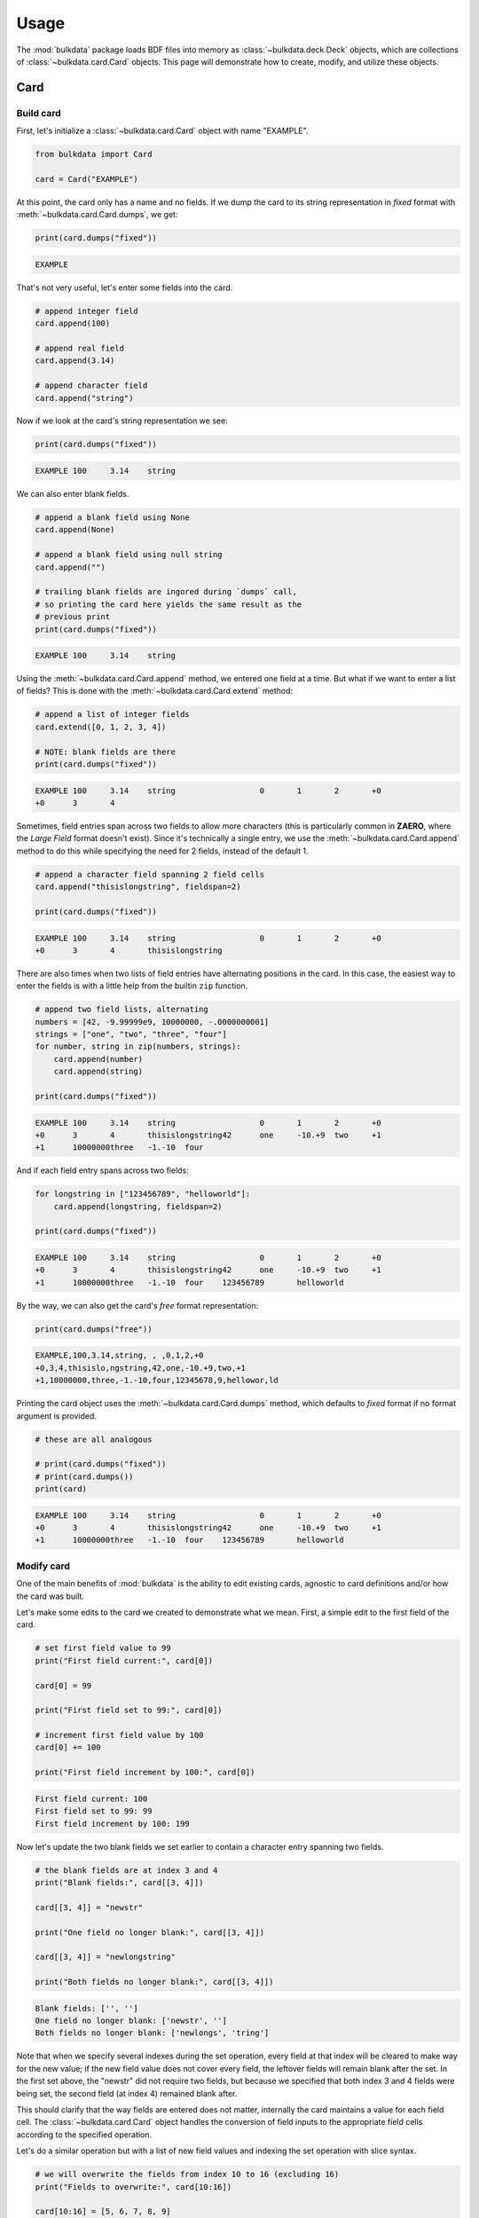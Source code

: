 =====
Usage
=====

The :mod:`bulkdata` package loads BDF files into memory as
:class:`~bulkdata.deck.Deck` objects, which are collections of
:class:`~bulkdata.card.Card` objects. This page will
demonstrate how to create, modify, and utilize these objects.

Card
----

Build card
^^^^^^^^^^

First, let's initialize a :class:`~bulkdata.card.Card` object
with name "EXAMPLE".

.. code-block:: python

    from bulkdata import Card

    card = Card("EXAMPLE")

At this point, the card only has a name and no fields. If we dump the 
card to its string representation in *fixed* format with 
:meth:`~bulkdata.card.Card.dumps`, we get:

.. code-block:: python

    print(card.dumps("fixed"))

.. code-block:: none

    EXAMPLE

That's not very useful, let's enter some fields into the card.

.. code-block:: python

    # append integer field
    card.append(100)

    # append real field
    card.append(3.14)

    # append character field
    card.append("string")

Now if we look at the card's string representation we see:

.. code-block:: python

    print(card.dumps("fixed"))

.. code-block:: none

    EXAMPLE 100     3.14    string

We can also enter blank fields.

.. code-block:: python

    # append a blank field using None
    card.append(None)

    # append a blank field using null string
    card.append("")

    # trailing blank fields are ingored during `dumps` call, 
    # so printing the card here yields the same result as the
    # previous print
    print(card.dumps("fixed"))

.. code-block:: none

    EXAMPLE 100     3.14    string


Using the :meth:`~bulkdata.card.Card.append` method, we entered one
field at a time. But what if we want to enter a list of fields?
This is done with the :meth:`~bulkdata.card.Card.extend` method:

.. code-block:: python

    # append a list of integer fields
    card.extend([0, 1, 2, 3, 4])

    # NOTE: blank fields are there
    print(card.dumps("fixed"))

.. code-block:: none

    EXAMPLE 100     3.14    string                  0       1       2       +0      
    +0      3       4


Sometimes, field entries span across two fields to allow more
characters (this is particularly common in **ZAERO**, where the
*Large Field* format doesn't exist). Since it's technically a
single entry, we use the :meth:`~bulkdata.card.Card.append` method
to do this while specifying the need for 2 fields, instead of
the default 1.

.. code-block:: python

    # append a character field spanning 2 field cells
    card.append("thisislongstring", fieldspan=2)

    print(card.dumps("fixed"))

.. code-block:: none

    EXAMPLE 100     3.14    string                  0       1       2       +0      
    +0      3       4       thisislongstring


There are also times when two lists of field entries have alternating
positions in the card. In this case, the easiest way to enter the
fields is with a little help from the builtin ``zip`` function.

.. code-block:: python

    # append two field lists, alternating
    numbers = [42, -9.99999e9, 10000000, -.0000000001]
    strings = ["one", "two", "three", "four"]
    for number, string in zip(numbers, strings):
        card.append(number)
        card.append(string)

    print(card.dumps("fixed"))

.. code-block:: none

    EXAMPLE 100     3.14    string                  0       1       2       +0      
    +0      3       4       thisislongstring42      one     -10.+9  two     +1      
    +1      10000000three   -1.-10  four


And if each field entry spans across two fields:

.. code-block:: python

    for longstring in ["123456789", "helloworld"]:
        card.append(longstring, fieldspan=2)

    print(card.dumps("fixed"))

.. code-block:: none

    EXAMPLE 100     3.14    string                  0       1       2       +0      
    +0      3       4       thisislongstring42      one     -10.+9  two     +1      
    +1      10000000three   -1.-10  four    123456789       helloworld


By the way, we can also get the card's *free* format representation:

.. code-block:: python

    print(card.dumps("free"))

.. code-block:: none

    EXAMPLE,100,3.14,string, , ,0,1,2,+0
    +0,3,4,thisislo,ngstring,42,one,-10.+9,two,+1
    +1,10000000,three,-1.-10,four,12345678,9,hellowor,ld


Printing the card object uses the :meth:`~bulkdata.card.Card.dumps`
method, which defaults to *fixed* format if no format argument is
provided.

.. code-block:: python

    # these are all analogous

    # print(card.dumps("fixed"))
    # print(card.dumps())
    print(card)

.. code-block:: none

    EXAMPLE 100     3.14    string                  0       1       2       +0      
    +0      3       4       thisislongstring42      one     -10.+9  two     +1      
    +1      10000000three   -1.-10  four    123456789       helloworld


Modify card
^^^^^^^^^^^

One of the main benefits of :mod:`bulkdata` is the ability to edit
existing cards, agnostic to card definitions and/or how
the card was built.

Let's make some edits to the card we created to demonstrate what
we mean. First, a simple edit to the first field of the card.

.. code-block:: python

    # set first field value to 99
    print("First field current:", card[0])

    card[0] = 99

    print("First field set to 99:", card[0])

    # increment first field value by 100
    card[0] += 100

    print("First field increment by 100:", card[0])

.. code-block:: none

    First field current: 100
    First field set to 99: 99
    First field increment by 100: 199

Now let's update the two blank fields we set earlier to contain
a character entry spanning two fields.

.. code-block:: python

    # the blank fields are at index 3 and 4
    print("Blank fields:", card[[3, 4]])

    card[[3, 4]] = "newstr"

    print("One field no longer blank:", card[[3, 4]])

    card[[3, 4]] = "newlongstring"

    print("Both fields no longer blank:", card[[3, 4]])

.. code-block:: none

    Blank fields: ['', '']
    One field no longer blank: ['newstr', '']
    Both fields no longer blank: ['newlongs', 'tring']

Note that when we specify several indexes during the set operation,
every field at that index will be cleared to make way for the new
value; if the new field value does not cover every field, the
leftover fields will remain blank after the set.
In the first set above, the "newstr" did not require two fields,
but because we specified that both index 3 and 4 fields were being
set, the second field (at index 4) remained blank after.

This should clarify that the way fields are entered does not matter,
internally the card maintains a value for each field cell.
The :class:`~bulkdata.card.Card` object handles the conversion of field
inputs to the appropriate field cells according to the specified
operation.

Let's do a similar operation but with a list of new field values
and indexing the set operation with slice syntax.

.. code-block:: python

    # we will overwrite the fields from index 10 to 16 (excluding 16)
    print("Fields to overwrite:", card[10:16])

    card[10:16] = [5, 6, 7, 8, 9]

    print("Fields after set:", card[10:16])

.. code-block:: none

    Fields to overwrite: ['thisislo', 'ngstring', 42, 'one', -10000000000.0, 'two']
    Fields after set: [5, 6, 7, 8, 9, '']

To remove fields, we can use the :meth:`~bulkdata.card.Card.pop` 
method the remove the last field...

.. code-block:: python

    print("Last line before pop:", card[16:])

    popped_field = card.pop()

    print("Popped field:", popped_field)
    print("Last line after pop:", card[16:])

.. code-block:: none

    Last line before pop: [10000000, 'three', -1e-10, 'four', 12345678, 9, 'hellowor', 'ld']
    Popped field: ld
    Last line after pop: [10000000, 'three', -1e-10, 'four', 12345678, 9, 'hellowor']

... or builtin ``del`` to remove at specified index(s)...

.. code-block:: python

    # delete first item of last (3rd) line
    del card[16]

    print("Last line after delete first:", card[16:])

    # delete remaining first two items of last line
    del card[16:18]

    print("Last line after delete remaining first & second:", card[16:])

.. code-block:: none

    Last line after delete first: ['three', -1e-10, 'four', 12345678, 9, 'hellowor']
    Last line after delete remaining first & second: ['four', 12345678, 9, 'hellowor']

... or :meth:`~bulkdata.card.Card.resize`, which removes fields
(or appends blank fields) until the specified size is reached.

.. code-block:: python

    card.resize(16)

    print("Last line after resize:", card[16:])
    print("Number of fields:", len(card))

.. code-block:: none

    Last line after resize: []
    Number of fields: 16

After these modifications, we can see that the card has been updated:

.. code-block:: python

    print(card)

.. code-block:: none

    EXAMPLE 199     3.14    string  newlongstring   0       1       2       +0      
    +0      3       4       5       6       7       8       9
    

Alternate way of building a card
^^^^^^^^^^^^^^^^^^^^^^^^^^^^^^^^

If we have an idea of how many fields we need, we can alternatively
initialize the card with a specified number of blank fields and
then overwrite the fields with set operations, instead of using
:meth:`~bulkdata.card.Card.append` and/or
:meth:`~bulkdata.card.Card.extend`.

.. code-block:: python

    # if we don't know the exact number of fields, 
    # we can overestimate for now and remove the excess later
    numfields = 100
    card = Card("EXAMPLE", size=numfields)

    # indeed, our card has 100 fields
    print(len(card))

.. code-block:: none

    100

Let's make this card just like the one from the `Build card`_ section.

.. code-block:: python

    # set integer field
    card[0] = 100

    # set real field
    card[1] = 3.14

    # set character field
    card[2] = "string"

    # # set blank field using None
    # card[3] = None

    # # set blank field using null string
    # card[4] = ""

    # ^ that would be redundant, fields are already blank

    # set list of integer fields
    card[5:10] = [0, 1, 2, 3, 4]

    # set character field spanning 2 field cells
    card[10:12] = "thisislongstring"

    # set two field lists, alternating
    numbers = [42, -9.99999e9, 10000000, -.0000000001]
    strings = ["one", "two", "three", "four"]
    card[12:20:2] = numbers
    card[13:20:2] = strings

    # set field list with fields spanning 2 field cells
    for i, longstring in enumerate(["123456789", "helloworld"]):
        i0 = 20 + 2*i
        i1 = i0 + 2
        card[i0:i1] = longstring

    # remove the trailing blank fields
    print("Number of fields before strip:", len(card))
    card.strip()
    print("Number of fields after strip:", len(card))

.. code-block:: none

    Number of fields before strip: 100
    Number of fields after strip: 24

The string representation of the card should look familar.

.. code-block:: python

    print(card)

.. code-block:: none

    EXAMPLE 100     3.14    string                  0       1       2       +0      
    +0      3       4       thisislongstring42      one     -10.+9  two     +1      
    +1      10000000three   -1.-10  four    123456789       helloworld


For more information on the :class:`~bulkdata.card.Card` class,
check out the API documentation.

Deck
----

The main utility of :mod:`bulkdata` is the ability to load an entire
BDF file into memory and update it with minimal effort, agnostic
to any specifications of the included cards. For this purpose,
:mod:`bulkdata` provides the :class:`~bulkdata.deck.Deck` class.

Build deck
^^^^^^^^^^

Let's initialize a :class:`~bulkdata.deck.Deck` object and add
some cards.

.. code-block:: python

    from bulkdata import Deck

    deck = Deck()

    # add slight variations of the original card we created in the above section
    orig_card_str = card.dumps()
    for i in range(8):
        # load new card from original card string
        card_var = Card.loads(orig_card_str)
        # just first line
        card_var.resize(8)
        # change name
        card_var.name = "EXAMPL" + str(i)
        # change first field
        card_var[0] += 1
        # change field i
        card_var[i] = "EDITED"
        deck.append(card_var)

The :meth:`~bulkdata.deck.Deck.dumps` method returns the deck's
string representation, which is the concatenation of its cards'
string representations.

Just like the :class:`~bulkdata.card.Card` class, printing the
:class:`~bulkdata.deck.Deck` object uses the
:meth:`~bulkdata.deck.Deck.dumps` method,
which defaults to *fixed* format if no format argument is provided.

.. code-block:: python

    # these are all analogous

    # print(deck.dumps("fixed"))
    # print(deck.dumps())
    print(deck)

.. code-block:: none

    EXAMPL0 EDITED  3.14    string                  0       1       2
    EXAMPL1 101     EDITED  string                  0       1       2
    EXAMPL2 101     3.14    EDITED                  0       1       2
    EXAMPL3 101     3.14    string  EDITED          0       1       2
    EXAMPL4 101     3.14    string          EDITED  0       1       2
    EXAMPL5 101     3.14    string                  EDITED  1       2
    EXAMPL6 101     3.14    string                  0       EDITED  2
    EXAMPL7 101     3.14    string                  0       1       EDITED


And we can also specify the *free* format.

.. code-block:: python

    print(deck.dumps("free"))

.. code-block:: none

    EXAMPL0,EDITED,3.14,string, , ,0,1,2
    EXAMPL1,101,EDITED,string, , ,0,1,2
    EXAMPL2,101,3.14,EDITED, , ,0,1,2
    EXAMPL3,101,3.14,string,EDITED, ,0,1,2
    EXAMPL4,101,3.14,string, ,EDITED,0,1,2
    EXAMPL5,101,3.14,string, , ,EDITED,1,2
    EXAMPL6,101,3.14,string, , ,0,EDITED,2
    EXAMPL7,101,3.14,string, , ,0,1,EDITED


Load deck
^^^^^^^^^

The driving motivation for this package is to provide the ability
to load a BDF file, generated by some external program or process,
and update its contents with minimal effort. To do this,
we use the :meth:`~bulkdata.deck.Deck.load` classmethod to load
the contents of a file object into a
:class:`~bulkdata.deck.Deck` object.

.. code-block:: python

    # the "usage-example.bdf" file is adapted from the pyNastran "testA.bdf" file found here:
    # https://github.com/SteveDoyle2/pyNastran/blob/master/pyNastran/bdf/test/unit/testA.bdf
    #
    # please keep in mind that the original "testA.bdf" was created for testing purposes and
    # therefore contains some "rubbish" cards (as does "usage-example.bdf")
    bdf_filename = "usage-example.bdf"

    with open(bdf_filename) as bdf_file:
        deck = Deck.load(bdf_file)
        
    print("Number of cards:", len(deck))

.. code-block:: none

    Number of cards: 143

Update deck
^^^^^^^^^^^

The BDF file contains an AERO card. Let's find it.

.. code-block:: python

    # get all cards with name "AERO"
    aero_cards = list(deck.find({"name": "AERO"}))

    print("Number of AERO cards:", len(aero_cards))

    aero_card = aero_cards[0]

    print(aero_card.dumps("free"))

.. code-block:: none

    Number of AERO cards: 1
    AERO, , ,1.0,1.0

The :meth:`~bulkdata.deck.Deck.find` method returns a generator
object with all cards from the deck matching the *filter* argument,
in the above case ``{"name": "AERO"}``. The *name* keyword tells
the deck to filter for cards matching the specified name.
In this case, since we know we there is only once AERO card,
we can use the :meth:`~bulkdata.deck.Deck.find_one` method,
which returns the first matching card directly. 

Also, if we are only interested in filtering for the name,
we can pass the name string directly as the *filter* argument,
as a shortcut.

.. code-block:: python

    aero_card = deck.find_one("AERO")

The AERO card is defined in the **NASTRAN** manual as follows:

.. code-block:: none

    +------+-------+----------+------+--------+-------+-------+
    |   1  |   2   |    3     |   4  |   5    |   6   |   7   |
    +======+=======+==========+======+========+=======+=======+
    | AERO | ACSID | VELOCITY | REFC | RHOREF | SYMXZ | SYMXY |
    +------+-------+----------+------+--------+-------+-------+
    | AERO |   3   |   1.3+   | 100. |  1.-5  |   1   |  -1   |
    +------+-------+----------+------+--------+-------+-------+
 
From this we can see that the AERO card in the deck has blank
ACSID and VELOCITY entries; both REFC and RHOREF entries have
a value of 1.0; and SYMXZ, SYMXY entries are missing
(same as blank).

Let's update it to match the example from the manual.

.. code-block:: python

    # ACSID
    aero_card[0] = 3

    # VELOCITY
    aero_card[1] = 1.3

    # REFC
    aero_card[2] = 100.

    # RHOREF
    aero_card[3] = 1.0e-5

    # SYMXZ
    aero_card.append(1)

    # SYMXY
    aero_card.append(-1)

    # verify that it was updated in the deck
    print(deck.find_one("AERO"))

.. code-block:: none

    AERO    3       1.3     100.    .00001  1       -1


Alternatively, we can replace the card using the
:meth:`~bulkdata.deck.Deck.replace_one` method.

.. code-block:: python

    # new AERO card
    aero_new = Card("AERO")
    aero_new.extend([4, 3.1, 99., 1.0e+5, -1, 1])

    deck.replace_one("AERO", aero_new)

    # verify that it was updated in the deck
    print(deck.find_one("AERO"))

.. code-block:: none

    AERO    4       3.1     99.     100000. -1      1


In the case of AERO, there is only a single unique card.
But what if we want to update several matching cards?

The BDF file contains several GRID cards...

.. code-block:: python

    grid_cards = list(deck.find("GRID"))

    print("Number of GRID cards:", len(grid_cards))

.. code-block:: none

    Number of GRID cards: 43

... 43 to be exact. Let's increment each GRID card's
first field (NID entry) by 1.

.. code-block:: python

    print("NIDs before update:")
    for card in grid_cards:
        print(card[0], end=" ")
        # increment NID
        card[0] += 1
        
    print("\n\nNIDs after update:")
    for card in deck.find("GRID"):
        print(card[0], end=" ")

.. code-block:: none

    NIDs before update:
    1 4 40 41 50 60 120 121 200 1000 1003 1004 1005 1006 1008 1009 1010 1011 1012 2573 2574 2575 2576 16411 16412 16413 16414 16415 16416 16417 16418 16419 10006 10106 10206 10306 10406 10506 10606 10706 10806 12043 31201 

    NIDs after update:
    2 5 41 42 51 61 121 122 201 1001 1004 1005 1006 1007 1009 1010 1011 1012 1013 2574 2575 2576 2577 16412 16413 16414 16415 16416 16417 16418 16419 16420 10007 10107 10207 10307 10407 10507 10607 10707 10807 12044 31202 

More on filtering
^^^^^^^^^^^^^^^^^

Until this point, we have only filtered for a name,
but more complex filtering is also possible.

To find cards with specific field values, use the *fields* keyword:

.. code-block:: python

    filter_ = {
        # name is MAT1
        "name": "MAT1", 
        
        "fields": {
            
            # second field
            "index": 1,
            
            # with value 3.0e7
            "value": 3.0e7
        }
    }

    for card in deck.find(filter_):
        print(card, end="")

.. code-block:: none

    MAT1    765     3.+7
    MAT1    770     3.+7
    MAT1    795     3.+7
    MAT1    796     3.+7
    MAT1    769     3.+7
    MAT1    7       3.+7
    MAT1    8       3.+7
    MAT1    10      3.+7
    MAT1    200     3.+7
    MAT1    2       3.+7


To find cards containing a specific value (in any field),
use the *contains* keyword:

.. code-block:: python

    filter_ = {
        # any card containing the "THRU" field
        "contains": "THRU" 
    }

    for card in deck.find(filter_):
        print(card, end="")

.. code-block:: none

    PLOAD2  13      1.      2100001 THRU    2100003
    QBDY3   34      20.             1       THRU    7       BY      2       +0      
    +0      10      THRU    40      BY      5       42      45      THRU    +1      
    +1      48
    QBDY3   500     50000.0         10      THRU    60      BY      10
    PLOAD4  510     101     5.                              THRU    112
    DDVAL   10      0.1     0.5                                             +0      
    +0      1.0     THRU    100.    BY      1.0
    ASET1   3       1       THRU    8
    ASET1   3       10      THRU    16
    SESET   0       1       THRU    10

Combining the *name*, *fields*, and *contains* filter keywords:

.. code-block:: python

    filter_ = {
        # name is ASET1
        "name": "ASET1", 
        
        "fields": {
            
            # first field
            "index": 0,
            
            # with value 3
            "value": 3
        },
        
        # contains values 1 and "THRU"
        "contains": [1, "THRU"] 
    }

    for card in deck.find(filter_):
        print(card, end="")

.. code-block:: none

    ASET1   3       1       THRU    8

By the way, not providing a filter argument at all,
will return all cards in the deck.

.. code-block:: python

    print(len(list(deck.find())))

.. code-block:: none

    143

Delete cards
^^^^^^^^^^^^

The BDF file contains a "JUNK" card, let's remove it from the deck.

.. code-block:: python

    # delete all cards with name "JUNK"
    num_deleted = deck.delete("JUNK")

    print("Number of cards deleted:", num_deleted)

    # verify that all "JUNK" cards have been deleted
    no_junk = deck.find_one("JUNK") is None
    print(no_junk)

.. code-block:: none

    Number of cards deleted: 1
    True

Just as with the :meth:`~bulkdata.deck.Deck.find` method,
we could delete the entire deck if we (recklessly) failed to
pass a filter argument.
It shouldn't be necessary to demonstrate this...

Dump deck
^^^^^^^^^

When we're ready to write our new and improved deck to file,
we use the :meth:`~bulkdata.deck.Deck.dump` method.

.. code-block:: python

    with open("usage-example-updated.bdf", "w") as bdf_file:
        deck.dump(bdf_file)

Just as with the :meth:`~bulkdata.deck.Deck.dumps` method,
the output format of :meth:`~bulkdata.deck.Deck.dump` defaults
to *fixed* but the *free* format may also be specified.

.. code-block:: python

    with open("usage-example-updated-free.bdf", "w") as bdf_file:
        deck.dump(bdf_file, format="free")

For more information on the :class:`~bulkdata.deck.Deck` class,
check out the API documentation.
